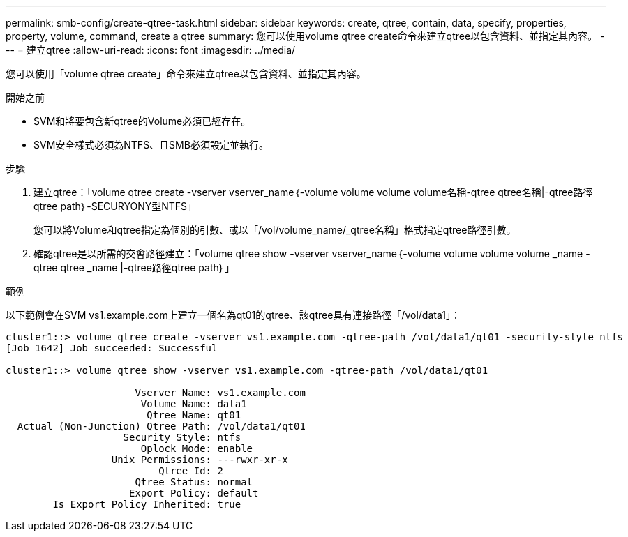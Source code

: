 ---
permalink: smb-config/create-qtree-task.html 
sidebar: sidebar 
keywords: create, qtree, contain, data, specify, properties, property, volume, command, create a qtree 
summary: 您可以使用volume qtree create命令來建立qtree以包含資料、並指定其內容。 
---
= 建立qtree
:allow-uri-read: 
:icons: font
:imagesdir: ../media/


[role="lead"]
您可以使用「volume qtree create」命令來建立qtree以包含資料、並指定其內容。

.開始之前
* SVM和將要包含新qtree的Volume必須已經存在。
* SVM安全樣式必須為NTFS、且SMB必須設定並執行。


.步驟
. 建立qtree：「volume qtree create -vserver vserver_name｛-volume volume volume volume名稱-qtree qtree名稱|-qtree路徑qtree path｝-SECURYONY型NTFS」
+
您可以將Volume和qtree指定為個別的引數、或以「/vol/volume_name/_qtree名稱」格式指定qtree路徑引數。

. 確認qtree是以所需的交會路徑建立：「volume qtree show -vserver vserver_name｛-volume volume volume volume _name -qtree qtree _name |-qtree路徑qtree path｝」


.範例
以下範例會在SVM vs1.example.com上建立一個名為qt01的qtree、該qtree具有連接路徑「/vol/data1」：

[listing]
----
cluster1::> volume qtree create -vserver vs1.example.com -qtree-path /vol/data1/qt01 -security-style ntfs
[Job 1642] Job succeeded: Successful

cluster1::> volume qtree show -vserver vs1.example.com -qtree-path /vol/data1/qt01

                      Vserver Name: vs1.example.com
                       Volume Name: data1
                        Qtree Name: qt01
  Actual (Non-Junction) Qtree Path: /vol/data1/qt01
                    Security Style: ntfs
                       Oplock Mode: enable
                  Unix Permissions: ---rwxr-xr-x
                          Qtree Id: 2
                      Qtree Status: normal
                     Export Policy: default
        Is Export Policy Inherited: true
----